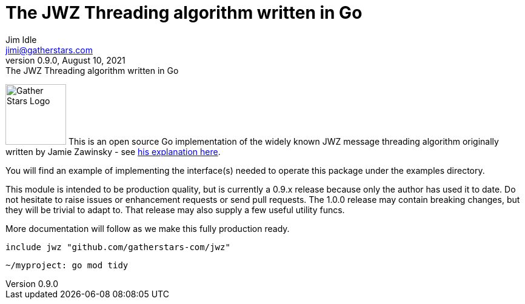 = The JWZ Threading algorithm written in Go
Jim Idle <jimi@gatherstars.com>
0.9.0, August 10, 2021: The JWZ Threading algorithm written in Go
:toc:
:icons: font
:keywords: jwz email parsing threading enmime
ifdef::env-github[]
:tip-caption: :bulb:
:note-caption: :information_source:
:important-caption: :heavy_exclamation_mark:
:caution-caption: :fire:
:warning-caption: :warning:
:imagesdir: https://github.com/gatherstars-com/jwz/raw/master/docs/img/
:showtitle:
endif::[]
ifndef::env-github[]
:imagesdir: docs/img/
endif::[]

image:clonobg.png[Gather Stars Logo, 100, 100] This is an open source Go implementation of the widely known JWZ
message threading algorithm originally written by Jamie Zawinsky - see https://www.jwz.org/doc/threading.html[his explanation here].

You will find an example of implementing the interface(s) needed to operate this package under the examples directory.

This module is intended to be production quality, but is currently a 0.9.x release because only the author has used it
to date. Do not hesitate to raise issues or enhancement requests or send pull requests. The 1.0.0 release may contain
breaking changes, but they will be trivial to adapt to. That release may also supply a few useful utility funcs.

More documentation will follow as we make this fully production ready.

=====
 include jwz "github.com/gatherstars-com/jwz"
=====

=====
 ~/myproject: go mod tidy
=====
